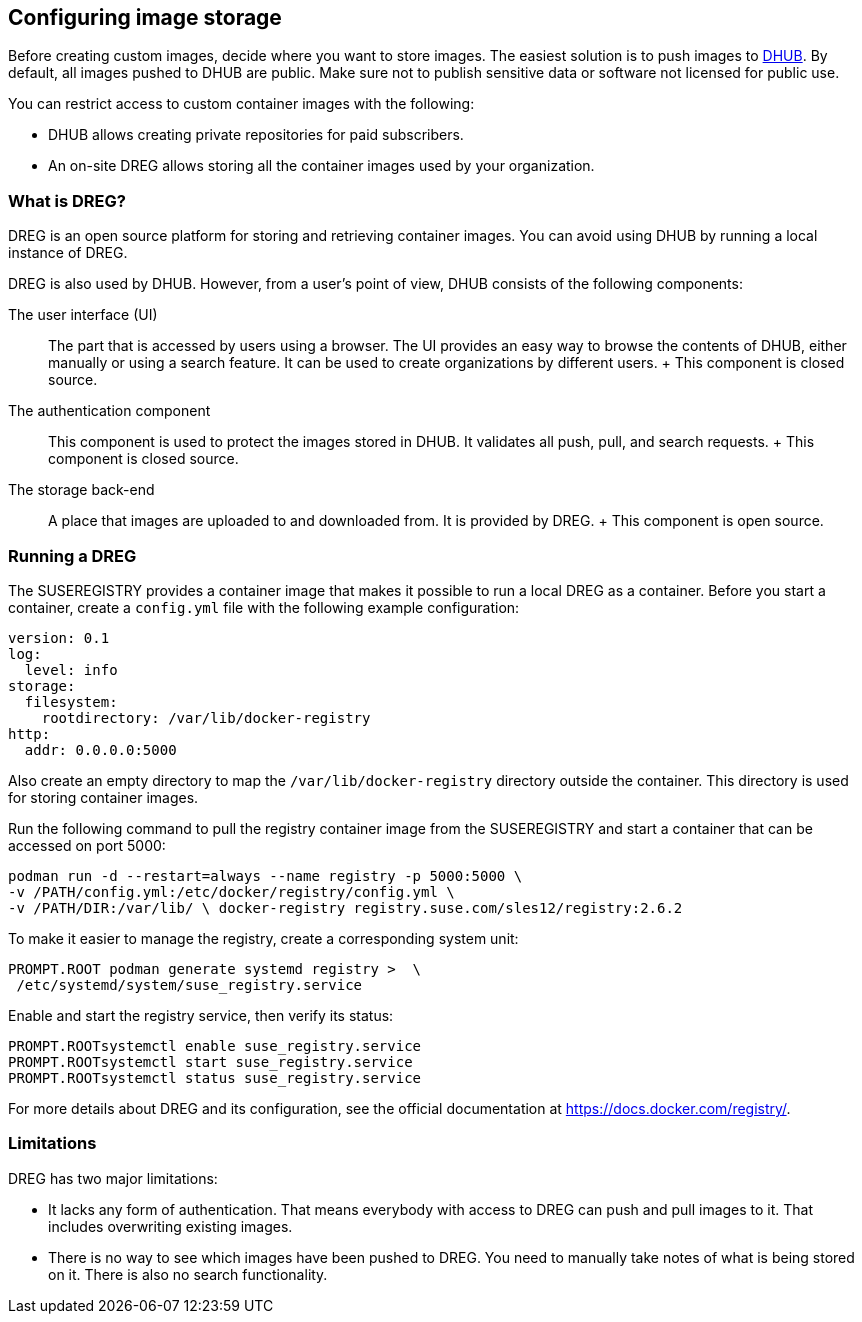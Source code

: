 [[cha-registry-installation]]
== Configuring image storage

Before creating custom images, decide where you want to store images. The easiest solution is to push images to https://hub.docker.com[DHUB]. By default, all images pushed to DHUB are public. Make sure not to publish sensitive data or software not licensed for public use.

You can restrict access to custom container images with the following:

* DHUB allows creating private repositories for paid subscribers.
* An on-site DREG allows storing all the container images used by your organization.

[[sec-docker-registry-definition]]
=== What is DREG?

DREG is an open source platform for storing and retrieving container images. You can avoid using DHUB by running a local instance of DREG.

DREG is also used by DHUB. However, from a user's point of view, DHUB consists of the following components:

The user interface (UI)::
  The part that is accessed by users using a browser. The UI provides an easy way to browse the contents of DHUB, either manually or using a search feature. It can be used to create organizations by different users.
  +
  This component is closed source.
The authentication component::
  This component is used to protect the images stored in DHUB. It validates all push, pull, and search requests.
  +
  This component is closed source.
The storage back-end::
  A place that images are uploaded to and downloaded from. It is provided by DREG.
  +
  This component is open source.

[[sec-docker-registry-installation]]
=== Running a DREG

The SUSEREGISTRY provides a container image that makes it possible to run a local DREG as a container. Before you start a container, create a `config.yml` file with the following example configuration:

....
version: 0.1
log:
  level: info
storage:
  filesystem:
    rootdirectory: /var/lib/docker-registry
http:
  addr: 0.0.0.0:5000
....

Also create an empty directory to map the `/var/lib/docker-registry` directory outside the container. This directory is used for storing container images.

Run the following command to pull the registry container image from the SUSEREGISTRY and start a container that can be accessed on port 5000:

....
podman run -d --restart=always --name registry -p 5000:5000 \
-v /PATH/config.yml:/etc/docker/registry/config.yml \
-v /PATH/DIR:/var/lib/ \ docker-registry registry.suse.com/sles12/registry:2.6.2
....

To make it easier to manage the registry, create a corresponding system unit:

....
PROMPT.ROOT podman generate systemd registry >  \
 /etc/systemd/system/suse_registry.service
....

Enable and start the registry service, then verify its status:

....
PROMPT.ROOTsystemctl enable suse_registry.service
PROMPT.ROOTsystemctl start suse_registry.service
PROMPT.ROOTsystemctl status suse_registry.service
....

For more details about DREG and its configuration, see the official documentation at https://docs.docker.com/registry/.

[[sec-docker-registry-limitations]]
=== Limitations

DREG has two major limitations:

* It lacks any form of authentication. That means everybody with access to DREG can push and pull images to it. That includes overwriting existing images.
* There is no way to see which images have been pushed to DREG. You need to manually take notes of what is being stored on it. There is also no search functionality.
